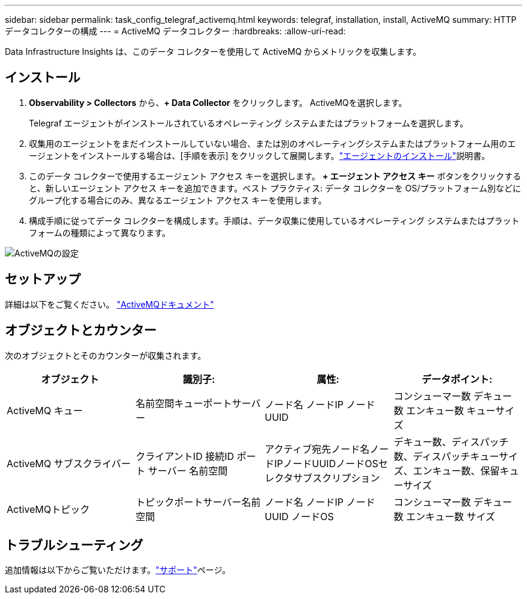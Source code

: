 ---
sidebar: sidebar 
permalink: task_config_telegraf_activemq.html 
keywords: telegraf, installation, install, ActiveMQ 
summary: HTTPデータコレクターの構成 
---
= ActiveMQ データコレクター
:hardbreaks:
:allow-uri-read: 


[role="lead"]
Data Infrastructure Insights は、このデータ コレクターを使用して ActiveMQ からメトリックを収集します。



== インストール

. *Observability > Collectors* から、*+ Data Collector* をクリックします。  ActiveMQを選択します。
+
Telegraf エージェントがインストールされているオペレーティング システムまたはプラットフォームを選択します。

. 収集用のエージェントをまだインストールしていない場合、または別のオペレーティングシステムまたはプラットフォーム用のエージェントをインストールする場合は、[手順を表示] をクリックして展開します。link:task_config_telegraf_agent.html["エージェントのインストール"]説明書。
. このデータ コレクターで使用するエージェント アクセス キーを選択します。 *+ エージェント アクセス キー* ボタンをクリックすると、新しいエージェント アクセス キーを追加できます。ベスト プラクティス: データ コレクターを OS/プラットフォーム別などにグループ化する場合にのみ、異なるエージェント アクセス キーを使用します。
. 構成手順に従ってデータ コレクターを構成します。手順は、データ収集に使用しているオペレーティング システムまたはプラットフォームの種類によって異なります。


image:ActiveMQDCConfigWindows.png["ActiveMQの設定"]



== セットアップ

詳細は以下をご覧ください。 http://activemq.apache.org/getting-started.html["ActiveMQドキュメント"]



== オブジェクトとカウンター

次のオブジェクトとそのカウンターが収集されます。

[cols="<.<,<.<,<.<,<.<"]
|===
| オブジェクト | 識別子: | 属性: | データポイント: 


| ActiveMQ キュー | 名前空間キューポートサーバー | ノード名 ノードIP ノードUUID | コンシューマー数 デキュー数 エンキュー数 キューサイズ 


| ActiveMQ サブスクライバー | クライアントID 接続ID ポート サーバー 名前空間 | アクティブ宛先ノード名ノードIPノードUUIDノードOSセレクタサブスクリプション | デキュー数、ディスパッチ数、ディスパッチキューサイズ、エンキュー数、保留キューサイズ 


| ActiveMQトピック | トピックポートサーバー名前空間 | ノード名 ノードIP ノードUUID ノードOS | コンシューマー数 デキュー数 エンキュー数 サイズ 
|===


== トラブルシューティング

追加情報は以下からご覧いただけます。link:concept_requesting_support.html["サポート"]ページ。
